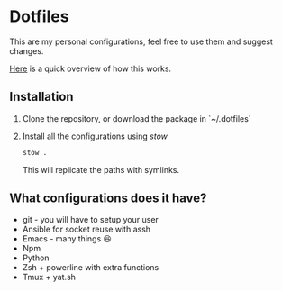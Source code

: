 * Dotfiles

This are my personal configurations, feel free to use them and suggest changes.

[[https://systemcrafters.net/managing-your-dotfiles/using-gnu-stow/][Here]] is a quick overview of how this works.
** Installation

1. Clone the repository, or download the package in `~/.dotfiles`
2. Install all the configurations using /stow/
   #+begin_src sh
     stow .
   #+end_src
   This will replicate the paths with symlinks.


** What configurations does it have?
- git - you will have to setup your user
- Ansible for socket reuse with assh
- Emacs - many things 😆
- Npm
- Python
- Zsh + powerline
  with extra functions
- Tmux + yat.sh
